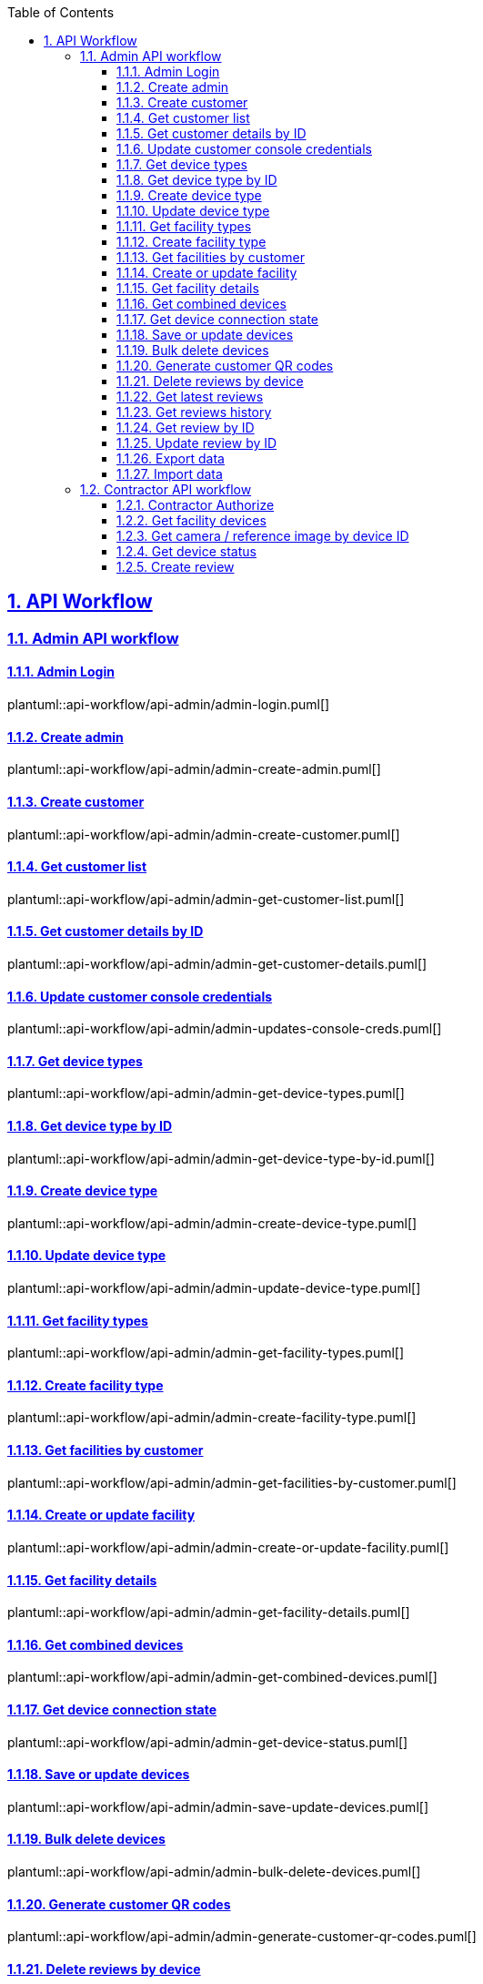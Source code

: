 // = Angle Adjustment Tool (AAT)
:docinfo: shared
:doctype: book
:data-uri:
:title: AAT API Workflow
:toc: left
:toclevels: 3
:sectanchors:
:sectlinks:
:sectnums:
:multipage-level: 2


== API Workflow

=== Admin API workflow

==== Admin Login

plantuml::api-workflow/api-admin/admin-login.puml[]

==== Create admin

plantuml::api-workflow/api-admin/admin-create-admin.puml[]

==== Create customer

plantuml::api-workflow/api-admin/admin-create-customer.puml[]

==== Get customer list

plantuml::api-workflow/api-admin/admin-get-customer-list.puml[]

==== Get customer details by ID

plantuml::api-workflow/api-admin/admin-get-customer-details.puml[]

==== Update customer console credentials

plantuml::api-workflow/api-admin/admin-updates-console-creds.puml[]

==== Get device types

plantuml::api-workflow/api-admin/admin-get-device-types.puml[]

==== Get device type by ID

plantuml::api-workflow/api-admin/admin-get-device-type-by-id.puml[]

==== Create device type

plantuml::api-workflow/api-admin/admin-create-device-type.puml[]

==== Update device type

plantuml::api-workflow/api-admin/admin-update-device-type.puml[]

==== Get facility types

plantuml::api-workflow/api-admin/admin-get-facility-types.puml[]

==== Create facility type

plantuml::api-workflow/api-admin/admin-create-facility-type.puml[]

==== Get facilities by customer

plantuml::api-workflow/api-admin/admin-get-facilities-by-customer.puml[]

==== Create or update facility

plantuml::api-workflow/api-admin/admin-create-or-update-facility.puml[]

==== Get facility details

plantuml::api-workflow/api-admin/admin-get-facility-details.puml[]

==== Get combined devices

plantuml::api-workflow/api-admin/admin-get-combined-devices.puml[]

==== Get device connection state

plantuml::api-workflow/api-admin/admin-get-device-status.puml[]

==== Save or update devices

plantuml::api-workflow/api-admin/admin-save-update-devices.puml[]

==== Bulk delete devices

plantuml::api-workflow/api-admin/admin-bulk-delete-devices.puml[]

==== Generate customer QR codes

plantuml::api-workflow/api-admin/admin-generate-customer-qr-codes.puml[]

==== Delete reviews by device

plantuml::api-workflow/api-admin/admin-delete-reviews-by-device.puml[]

==== Get latest reviews

plantuml::api-workflow/api-admin/admin-get-latest-reviews.puml[]

==== Get reviews history

plantuml::api-workflow/api-admin/admin-get-review-history.puml[]

==== Get review by ID

plantuml::api-workflow/api-admin/admin-get-review-by-id.puml[]

==== Update review by ID

plantuml::api-workflow/api-admin/admin-approve-or-reject-review-by-id.puml[]

==== Export data

plantuml::api-workflow/api-admin/admin-export-data.puml[]

==== Import data

plantuml::api-workflow/api-admin/admin-import-data.puml[]

=== Contractor API workflow

==== Contractor Authorize

plantuml::api-workflow/api-contractor/contractor-auth.puml[]

==== Get facility devices

plantuml::api-workflow/api-contractor/contractor-get-facility-devices.puml[]


==== Get camera / reference image by device ID

plantuml::api-workflow/api-contractor/contractor-get-images.puml[]


==== Get device status

plantuml::api-workflow/api-contractor/contractor-gets-device-status.puml[]


==== Create review

plantuml::api-workflow/api-contractor/contractor-create-review.puml[]
